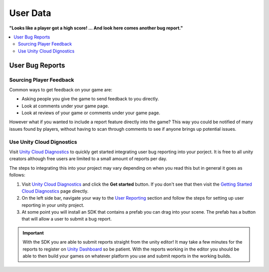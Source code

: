 #########
User Data
#########

**"Looks like a player got a high score! ... And look here comes another bug report."**

..  contents::
    :local:

.. _User_Bug_Reports:

User Bug Reports
################

************************
Sourcing Player Feedback
************************

Common ways to get feedback on your game are:

*   Asking people you give the game to send feedback to you directly.
*   Look at comments under your game page.
*   Look at reviews of your game or comments under your game page.

However what if you wanted to include a report feature directly into the game? This way you could
be notified of many issues found by players, without having to scan through comments to see if anyone
brings up potential issues.

**************************
Use Unity Cloud Dignostics
**************************

Visit `Unity Cloud Diagnostics <https://unity.com/products/cloud-diagnostics>`_ to quickly get started integrating
user bug reporting into your porject. It is free to all unity creators although free users are limited to
a small amount of reports per day.

The steps to integrating this into your project may vary depending on when you read this but in general it goes as
follows:

#.  Visit `Unity Cloud Diagnostics <https://unity.com/products/cloud-diagnostics>`_ and click the **Get started** button.
    If you don't see that then visit the
    `Getting Started Cloud Diagnostics <https://docs.unity.com/cloud-diagnostics/GettingStarted/GettingStartedwithCloudDiagnostics.html>`_
    page directly.
#.  On the left side bar, navigate your way to the `User Reporting <https://docs.unity.com/cloud-diagnostics/UserReporting/SettingupUserReporting.html>`_
    section and follow the steps for setting up user reporting in your unity project.
#.  At some point you will install an SDK that contains a prefab you can drag into your scene. The prefab
    has a button that will allow a user to submit a bug report.

..  important::

    With the SDK you are able to submit reports straight from the unity editor! It may take a few minutes for the reports
    to register on `Unity Dashboard <https://dashboard.unity3d.com>`_ so be patient. With the reports working in the
    editor you should be able to then build your games on whatever platform you use and submit reports in the working builds.